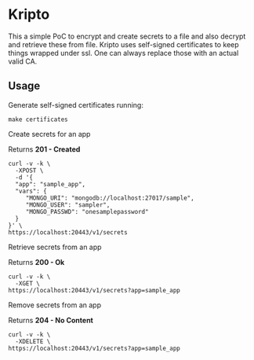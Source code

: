 * Kripto

This a simple PoC to encrypt and create secrets to a file and also decrypt and retrieve these from file.
Kripto uses self-signed certificates to keep things wrapped under ssl. One can always replace those with an actual valid CA.

** Usage

Generate self-signed certificates running:

#+BEGIN_EXAMPLE
make certificates
#+END_EXAMPLE

Create secrets for an app

Returns *201 - Created*

#+BEGIN_EXAMPLE
curl -v -k \
  -XPOST \
  -d '{
  "app": "sample_app",
  "vars": {
     "MONGO_URI": "mongodb://localhost:27017/sample",
     "MONGO_USER": "sampler",
     "MONGO_PASSWD": "onesamplepassword"
  }
}' \
https://localhost:20443/v1/secrets
#+END_EXAMPLE

Retrieve secrets from an app

Returns *200 - Ok*

#+BEGIN_EXAMPLE
curl -v -k \
  -XGET \
https://localhost:20443/v1/secrets?app=sample_app
#+END_EXAMPLE

Remove secrets from an app

Returns *204 - No Content*

#+BEGIN_EXAMPLE
curl -v -k \
  -XDELETE \
https://localhost:20443/v1/secrets?app=sample_app
#+END_EXAMPLE
